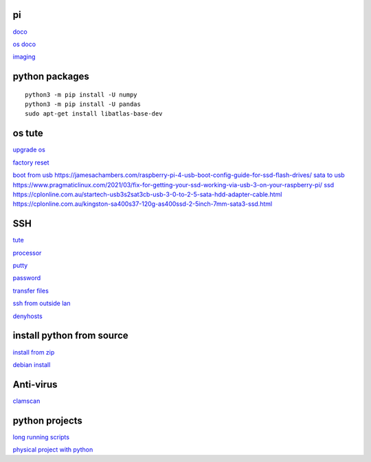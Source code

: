 pi
----------
`doco <https://www.raspberrypi.com/documentation.html>`_

`os doco <https://www.raspberrypi.com/documentation/computers/os.html>`_

`imaging <https://www.raspberrypi.com/software/>`_

python packages
-----------------

::

    python3 -m pip install -U numpy
    python3 -m pip install -U pandas
    sudo apt-get install libatlas-base-dev

os tute
--------

`upgrade os <https://raspberrytips.com/update-raspberry-pi-latest-version/>`_

`factory reset <https://raspians.com/how-to-reset-raspberry-pi/>`_

`boot from usb <https://www.pragmaticlinux.com/2021/12/directly-boot-your-raspberry-pi-4-from-a-usb-drive/>`_
https://jamesachambers.com/raspberry-pi-4-usb-boot-config-guide-for-ssd-flash-drives/
`sata to usb <https://cplonline.com.au/simplecom-sa205-compact-usb3-0-to-sata-adater-cable-converter-for-2-5-ssd-hdd.html>`_
https://www.pragmaticlinux.com/2021/03/fix-for-getting-your-ssd-working-via-usb-3-on-your-raspberry-pi/
`ssd <https://cplonline.com.au/gigabyte-gp-gstfs31120gntd-ssd-120gb-sata3.html>`_
https://cplonline.com.au/startech-usb3s2sat3cb-usb-3-0-to-2-5-sata-hdd-adapter-cable.html
https://cplonline.com.au/kingston-sa400s37-120g-as400ssd-2-5inch-7mm-sata3-ssd.html

SSH
------

`tute <https://www.thesecmaster.com/five-easiest-ways-to-connect-raspberry-pi-remotely-in-2021/>`_

`processor <https://winaero.com/check-if-processor-is-32-bit-64-bit-or-arm-in-windows-10/>`_

`putty <https://www.chiark.greenend.org.uk/~sgtatham/putty/latest.html>`_

`password <https://tutorials-raspberrypi.com/raspberry-pi-default-login-password/>`_

`transfer files <https://howchoo.com/pi/how-to-transfer-files-to-the-raspberry-pi>`_

`ssh from outside lan <https://forums.raspberrypi.com/viewtopic.php?t=20826>`_

`denyhosts <https://www.techrepublic.com/article/how-to-block-ssh-attacks-on-linux-with-denyhosts/amp/>`_

install python from source
---------------------------

`install from zip <https://aruljohn.com/blog/python-raspberrypi/>`_

`debian install <https://bobcares.com/blog/how-to-install-python-3-9-on-debian-10/>`_

Anti-virus
------------------

`clamscan <https://pimylifeup.com/raspberry-pi-clamav/>`_

python projects
-----------------

`long running scripts <https://www.tomshardware.com/how-to/run-long-running-scripts-raspberry-pi>`_ 

`physical project with python <https://realpython.com/python-raspberry-pi>`_ 



